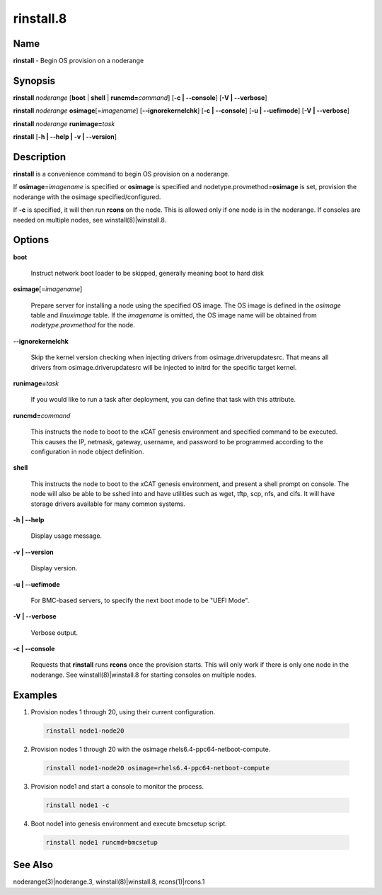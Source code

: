 
##########
rinstall.8
##########

.. highlight:: perl


****
Name
****


\ **rinstall**\  - Begin OS provision on a noderange


****************
\ **Synopsis**\ 
****************


\ **rinstall**\  \ *noderange*\  [\ **boot**\  | \ **shell**\  | \ **runcmd=**\ \ *command*\ ] [\ **-c | -**\ **-console**\ ] [\ **-V | -**\ **-verbose**\ ]

\ **rinstall**\  \ *noderange*\  \ **osimage**\ [=\ *imagename*\ ] [\ **-**\ **-ignorekernelchk**\ ] [\ **-c | -**\ **-console**\ ] [\ **-u | -**\ **-uefimode**\ ] [\ **-V | -**\ **-verbose**\ ]

\ **rinstall**\  \ *noderange*\  \ **runimage=**\ \ *task*\ 

\ **rinstall**\  [\ **-h | -**\ **-help | -v | -**\ **-version**\ ]


*******************
\ **Description**\ 
*******************


\ **rinstall**\  is a convenience command to begin OS provision on a noderange.

If \ **osimage**\ =\ *imagename*\  is specified or \ **osimage**\  is specified and nodetype.provmethod=\ **osimage**\  is set, provision the noderange with the osimage specified/configured.

If \ **-c**\  is specified, it will then run \ **rcons**\  on the node. This is allowed only if one node is in the noderange. If consoles are needed on multiple nodes, see winstall(8)|winstall.8.


***************
\ **Options**\ 
***************



\ **boot**\ 
 
 Instruct network boot loader to be skipped, generally meaning boot to hard disk
 


\ **osimage**\ [=\ *imagename*\ ]
 
 Prepare server for installing a node using the specified OS image. The OS image is defined in the \ *osimage*\  table and \ *linuximage*\  table. If the \ *imagename*\  is omitted, the OS image name will be obtained from \ *nodetype.provmethod*\  for the node.
 


\ **-**\ **-ignorekernelchk**\ 
 
 Skip the kernel version checking when injecting drivers from osimage.driverupdatesrc. That means all drivers from osimage.driverupdatesrc will be injected to initrd for the specific target kernel.
 


\ **runimage=**\ \ *task*\ 
 
 If you would like to run a task after deployment, you can define that task with this attribute.
 


\ **runcmd=**\ \ *command*\ 
 
 This instructs the node to boot to the xCAT genesis environment and specified command to be executed.  This causes the IP, netmask, gateway, username, and password to be programmed according to the configuration in node object definition.
 


\ **shell**\ 
 
 This instructs the node to boot to the xCAT genesis environment, and present a shell prompt on console.
 The node will also be able to be sshed into and have utilities such as wget, tftp, scp, nfs, and cifs.  It will have storage drivers available for many common systems.
 


\ **-h | -**\ **-help**\ 
 
 Display usage message.
 


\ **-v | -**\ **-version**\ 
 
 Display version.
 


\ **-u | -**\ **-uefimode**\ 
 
 For BMC-based servers, to specify the next boot mode to be "UEFI Mode".
 


\ **-V | -**\ **-verbose**\ 
 
 Verbose output.
 


\ **-c | -**\ **-console**\ 
 
 Requests that \ **rinstall**\  runs \ **rcons**\  once the provision starts.  This will only work if there is only one node in the noderange. See winstall(8)|winstall.8 for starting consoles on multiple nodes.
 



****************
\ **Examples**\ 
****************



1. Provision nodes 1 through 20, using their current configuration.
 
 
 .. code-block:: perl
 
   rinstall node1-node20
 
 


2. Provision nodes 1 through 20 with the osimage rhels6.4-ppc64-netboot-compute.
 
 
 .. code-block:: perl
 
   rinstall node1-node20 osimage=rhels6.4-ppc64-netboot-compute
 
 


3. Provision node1 and start a console to monitor the process.
 
 
 .. code-block:: perl
 
   rinstall node1 -c
 
 


4. Boot node1 into genesis environment and execute bmcsetup script.
 
 
 .. code-block:: perl
 
   rinstall node1 runcmd=bmcsetup
 
 



************************
\ **See**\  \ **Also**\ 
************************


noderange(3)|noderange.3, winstall(8)|winstall.8, rcons(1)|rcons.1

